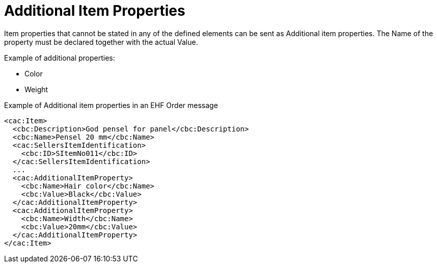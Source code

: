 = Additional Item Properties

Item properties that cannot be stated in any of the defined elements can be sent as Additional item properties. The Name of the property must be declared together with the actual Value.

Example of additional properties:

* Color
* Weight

[source]
.Example of Additional item properties in an EHF Order message
----
<cac:Item>
  <cbc:Description>God pensel for panel</cbc:Description>
  <cbc:Name>Pensel 20 mm</cbc:Name>
  <cac:SellersItemIdentification>
    <cbc:ID>SItemNo011</cbc:ID>
  </cac:SellersItemIdentification>
  ...
  <cac:AdditionalItemProperty>
    <cbc:Name>Hair color</cbc:Name>
    <cbc:Value>Black</cbc:Value>
  </cac:AdditionalItemProperty>
  <cac:AdditionalItemProperty>
    <cbc:Name>Width</cbc:Name>
    <cbc:Value>20mm</cbc:Value>
  </cac:AdditionalItemProperty>
</cac:Item>
----
